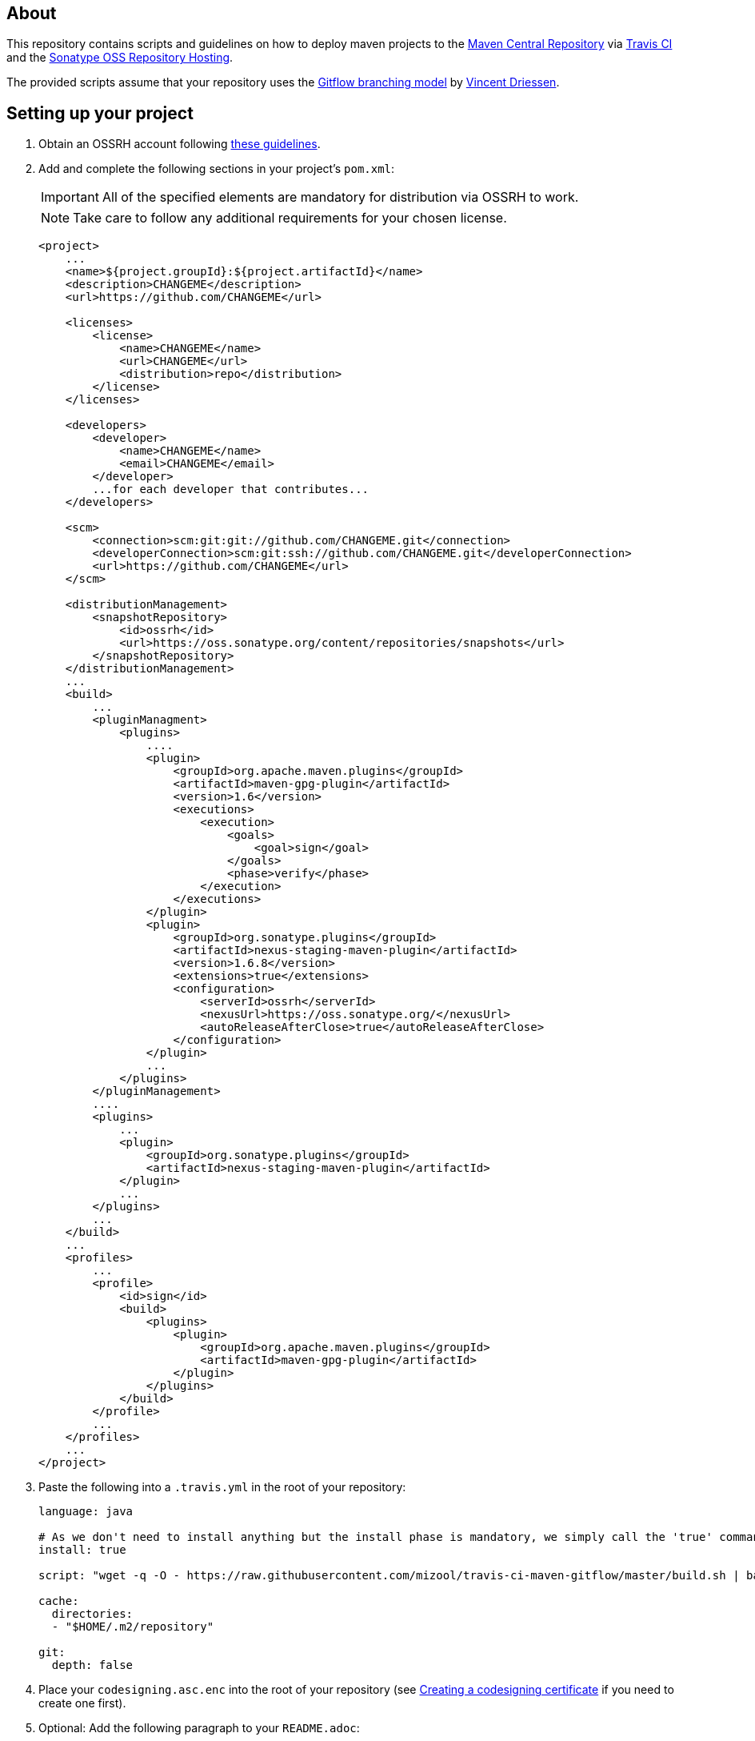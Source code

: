 == About
This repository contains scripts and guidelines on how to deploy maven projects to the
https://search.maven.org/[Maven Central Repository] via https://travis-ci.org/[Travis CI] and the
http://central.sonatype.org/pages/ossrh-guide.html[Sonatype OSS Repository Hosting].

The provided scripts assume that your repository uses the
http://nvie.com/posts/a-successful-git-branching-model/[Gitflow branching model] by
http://nvie.com/about/[Vincent Driessen].

ifdef::env-github[]
:caution-caption: :fire:
:important-caption: :exclamation:
:note-caption: :paperclip:
:tip-caption: :bulb:
:warning-caption: :warning:
endif::[]

== Setting up your project
. Obtain an OSSRH account following http://central.sonatype.org/pages/ossrh-guide.html#initial-setup[these guidelines].
. Add and complete the following sections in your project's `pom.xml`:
+
IMPORTANT: All of the specified elements are mandatory for distribution via OSSRH to work.
+
NOTE: Take care to follow any additional requirements for your chosen license.
+
[source,xml]
----
<project>
    ...
    <name>${project.groupId}:${project.artifactId}</name>
    <description>CHANGEME</description>
    <url>https://github.com/CHANGEME</url>

    <licenses>
        <license>
            <name>CHANGEME</name>
            <url>CHANGEME</url>
            <distribution>repo</distribution>
        </license>
    </licenses>

    <developers>
        <developer>
            <name>CHANGEME</name>
            <email>CHANGEME</email>
        </developer>
        ...for each developer that contributes...
    </developers>

    <scm>
        <connection>scm:git:git://github.com/CHANGEME.git</connection>
        <developerConnection>scm:git:ssh://github.com/CHANGEME.git</developerConnection>
        <url>https://github.com/CHANGEME</url>
    </scm>

    <distributionManagement>
        <snapshotRepository>
            <id>ossrh</id>
            <url>https://oss.sonatype.org/content/repositories/snapshots</url>
        </snapshotRepository>
    </distributionManagement>
    ...
    <build>
        ...
        <pluginManagment>
            <plugins>
                ....
                <plugin>
                    <groupId>org.apache.maven.plugins</groupId>
                    <artifactId>maven-gpg-plugin</artifactId>
                    <version>1.6</version>
                    <executions>
                        <execution>
                            <goals>
                                <goal>sign</goal>
                            </goals>
                            <phase>verify</phase>
                        </execution>
                    </executions>
                </plugin>
                <plugin>
                    <groupId>org.sonatype.plugins</groupId>
                    <artifactId>nexus-staging-maven-plugin</artifactId>
                    <version>1.6.8</version>
                    <extensions>true</extensions>
                    <configuration>
                        <serverId>ossrh</serverId>
                        <nexusUrl>https://oss.sonatype.org/</nexusUrl>
                        <autoReleaseAfterClose>true</autoReleaseAfterClose>
                    </configuration>
                </plugin>
                ...
            </plugins>
        </pluginManagement>
        ....
        <plugins>
            ...
            <plugin>
                <groupId>org.sonatype.plugins</groupId>
                <artifactId>nexus-staging-maven-plugin</artifactId>
            </plugin>
            ...
        </plugins>
        ...
    </build>
    ...
    <profiles>
        ...
        <profile>
            <id>sign</id>
            <build>
                <plugins>
                    <plugin>
                        <groupId>org.apache.maven.plugins</groupId>
                        <artifactId>maven-gpg-plugin</artifactId>
                    </plugin>
                </plugins>
            </build>
        </profile>
        ...
    </profiles>
    ...
</project>
----
+
. Paste the following into a `.travis.yml` in the root of your repository:
+
[source,yml]
----
language: java

# As we don't need to install anything but the install phase is mandatory, we simply call the 'true' command.
install: true

script: "wget -q -O - https://raw.githubusercontent.com/mizool/travis-ci-maven-gitflow/master/build.sh | bash"

cache:
  directories:
  - "$HOME/.m2/repository"

git:
  depth: false
----
+
. Place your `codesigning.asc.enc` into the root of your repository (see <<Creating a codesigning certificate>> if
you need to create one first).
. Optional: Add the following paragraph to your `README.adoc`:
+
[source,asciidoc]
----
== Continuous integration and deployment on Maven Central
This project is built continuously by https://travis-ci.org/[Travis CI] using the scripts provided by https://github.com/mizool/travis-ci-maven-gitflow[Mizool's Travis CI Maven gitflow script repository].

`-SNAPSHOT` versions on the `develop` branch are made available via the https://oss.sonatype.org/content/repositories/snapshots/[OSSRH snapshot repository].
Releases are transferred to the https://search.maven.org[Maven Central Repository].

Refer to https://github.com/mizool/travis-ci-maven-gitflow/blob/master/README.adoc#performing-a-release[this guide] on how to perform a release.
----
+
. Log in to the https://oss.sonatype.org/[OSSRH Nexus Repository Manager], navigate to `Profile` -> `User Token` and
take note of your user token codes.
. Activate the build for your repository on https://travis-ci.org/[Travis CI].
. Set the required environment variables in Travis under `More options` -> `Settings`:
+
[source,text]
----
OSSRH_TOKEN_NAME = the name from the OSSRH Nexus Repository Manager user token
OSSRH_TOKEN_PASSWORD = the password from the OSSRH Nexus Repository Manager user token
GPG_KEY_NAME = the name of your codesigning key
GPG_PASSPHRASE = the passphrase of your codesiging key
CODESIGNING_AES_PASSWORD = the password used to encrypt the codesiging certificate
----

== Performing a release
To upload a release to central, the branch operations and maven artifact version changes have to be performed manually.
Travis CI will then build and upload the release artifact to the staging repository from where it will ultimately be
transferred to Maven Central.

__Note: the commands below are intended for use on the Windows command line.__

.Prepare environment variables in your shell
[source,text]
----
set CURRENT_RELEASE_VERSION=
set NEXT_DEVELOP_SNAPSHOT=
----
_These variables must be set both for starting and finishing the release._

=== Starting the release process
Take care that your develop branch does not contain any `-SNAPSHOT` dependencies.

.Start the release
[source,text]
----
:: check out the develop branch
git fetch "origin"
git checkout -B develop remotes/origin/develop --

:: create release branch
git branch release/%CURRENT_RELEASE_VERSION%

:: update the versions on develop to the next -SNAPSHOT version
call mvn versions:set -DgenerateBackupPoms=false -DnewVersion=%NEXT_DEVELOP_SNAPSHOT%
git commit -a -m "[gitflow] updating poms for %NEXT_DEVELOP_SNAPSHOT% development"

:: push the changes atomically
git push --atomic origin develop release/%CURRENT_RELEASE_VERSION%
----

Wait for the https://travis-ci.org/[Travis] build for the `release/` branch to succeed, test and stabilize as needed.

=== Finishing the release
Take care that your release branch does not contain any `-SNAPSHOT` dependencies.

.Finish the release
[source,text]
----
:: checkout the release branch
git fetch "origin"
git checkout -B release/%CURRENT_RELEASE_VERSION% remotes/origin/release/%CURRENT_RELEASE_VERSION% --

:: replace the -SNAPSHOT versions on the release branch with the release versions
call mvn versions:set -DgenerateBackupPoms=false -DnewVersion=%CURRENT_RELEASE_VERSION%
git commit -a -m "[gitflow] updating poms for branch 'release/%CURRENT_RELEASE_VERSION%' with non-snapshot versions"

:: merge the release branch to master and create a tag
git checkout -B master remotes/origin/master --
git merge --no-ff -m "[gitflow] merging 'release/%CURRENT_RELEASE_VERSION%' into 'master'" release/%CURRENT_RELEASE_VERSION%
git tag %CURRENT_RELEASE_VERSION%

:: update the -SNAPSHOT versions on develop with the release version to avoid merge conflicts
git checkout -B develop remotes/origin/develop --
call mvn versions:set -DgenerateBackupPoms=false -DnewVersion=%CURRENT_RELEASE_VERSION%
git commit -a -m "[gitflow] updating develop poms to master versions to avoid merge conflicts"

:: merge master to develop
git merge --no-ff -m "[gitflow] merging 'master' into 'develop'" master

:: set the versions on develop back to the next -SNAPSHOT version
call mvn versions:set -DgenerateBackupPoms=false -DnewVersion=%NEXT_DEVELOP_SNAPSHOT%
git commit -a -m "[gitflow] updating develop poms back to pre merge state"

:: push the changes atomically
git push --atomic origin master develop refs/tags/%CURRENT_RELEASE_VERSION%

:: delete the release branch
git push origin --delete release/%CURRENT_RELEASE_VERSION%
git branch -d release/%CURRENT_RELEASE_VERSION%
----

https://travis-ci.org/[Travis] will now start building the release on `master`.
The artifact should appear on Central within an hour or so.
If you are impatient and want to check whether the release made it to Central, be aware that the
https://search.maven.org/[search engine] seems to have a larger lag.
The direct repository URL of your artifact should be available much sooner.

== Performing a hotfix
Hotfixes are essentially releases that are uploaded to central the same way normal releases are. The commands and manual
steps however are slightly different.

__Note: the commands below are intended for use on the Windows command line.__

.Prepare environment variables in your shell
[source,text]
----
set HOTFIX_VERSION=
set CURRENT_DEVELOP_SNAPSHOT=
----
_These variables must be set both for starting and finishing the hotfix._

=== Starting the hotfix process
.Start the hotfix
[source,text]
----
:: check out the master branch
git fetch "origin"
git checkout -B master remotes/origin/master --

:: create and switch to the hotfix branch
git checkout -b hotfix/%HOTFIX_VERSION%

:: update the versions on the hotfix branch to a snapshot of the hotfix version
call mvn versions:set -DgenerateBackupPoms=false -DnewVersion=%HOTFIX_VERSION%-SNAPSHOT
git commit -a -m "[gitflow] updating poms for %HOTFIX_VERSION% branch with snapshot versions"

:: push the hotfix branch
git push origin hotfix/%HOTFIX_VERSION%
----

Perform any necessary changes on the hotfix branch, test and stabilize as needed. Push all changes and wait for the https://travis-ci.org/[Travis] build for the `hotfix/` branch to succeed.

=== Finishing the hotfix
Take care that your hotfix branch does not contain any `-SNAPSHOT` dependencies.

.Finish the hotfix
[source,text]
----
:: checkout the hotfix branch
git fetch "origin"
git checkout -B hotfix/%HOTFIX_VERSION% remotes/origin/hotfix/%HOTFIX_VERSION% --

:: replace the -SNAPSHOT versions on the hotfix branch with the hotfix versions
call mvn versions:set -DgenerateBackupPoms=false -DnewVersion=%HOTFIX_VERSION%
git commit -a -m "[gitflow] updating poms for branch 'hotfix/%HOTFIX_VERSION%' with non-snapshot versions"

:: merge the hotfix branch to master and create a tag
git checkout -B master remotes/origin/master --
git merge --no-ff -m "[gitflow] merging 'hotfix/%HOTFIX_VERSION%' into 'master'" hotfix/%HOTFIX_VERSION%
git tag %HOTFIX_VERSION%

:: update the -SNAPSHOT versions on develop with the hotfix version to avoid merge conflicts
git checkout -B develop remotes/origin/develop --
call mvn versions:set -DgenerateBackupPoms=false -DnewVersion=%HOTFIX_VERSION%
git commit -a -m "[gitflow] updating develop poms to hotfix version to avoid merge conflicts"

:: merge master to develop
git merge --no-ff -m "[gitflow] merging 'master' into 'develop'" master

:: set the versions on develop back to the next -SNAPSHOT version
call mvn versions:set -DgenerateBackupPoms=false -DnewVersion=%CURRENT_DEVELOP_SNAPSHOT%
git commit -a -m "[gitflow] updating develop poms back to pre merge state"

:: push the changes atomically
git push --atomic origin master develop refs/tags/%HOTFIX_VERSION%

:: delete the release branch
git push origin --delete hotfix/%HOTFIX_VERSION%
git branch -d hotfix/%HOTFIX_VERSION%
----

https://travis-ci.org/[Travis] will now start building the hotfix on `master`.
The artifact should appear on Central within an hour or so.
If you are impatient and want to check whether the release made it to Central, be aware that the
https://search.maven.org/[search engine] seems to have a larger lag.
The direct repository URL of your artifact should be available much sooner.

== Creating a codesigning certificate
_TODO: Describe how to create a codesigning certificate._

